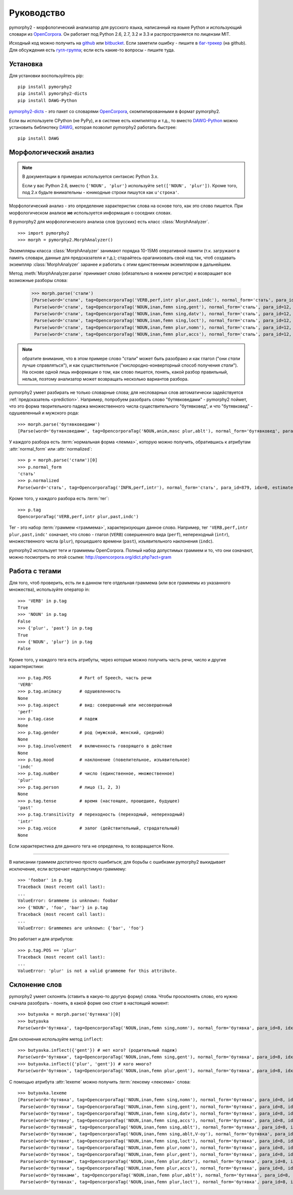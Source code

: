===========
Руководство
===========

pymorphy2 - морфологический анализатор для русского языка, написанный
на языке Python и использующий словари из OpenCorpora_. Он работает
под Python 2.6, 2.7, 3.2 и 3.3 и распространяется по лицензии MIT.

Исходный код можно получить на github_ или bitbucket_. Если заметили
ошибку - пишите в `баг-трекер`_ (на github). Для обсуждения есть
`гугл-группа`_; если есть какие-то вопросы - пишите туда.

.. _github: https://github.com/kmike/pymorphy2
.. _bitbucket: https://bitbucket.org/kmike/pymorphy2
.. _баг-трекер: https://github.com/kmike/pymorphy2/issues
.. _гугл-группа: https://groups.google.com/forum/?fromgroups#!forum/pymorphy

Установка
---------

Для установки воспользуйтесь pip::

    pip install pymorphy2
    pip install pymorphy2-dicts
    pip install DAWG-Python

`pymorphy2-dicts <http://pypi.python.org/pypi/pymorphy2-dicts>`_ - это
пакет со словарями OpenCorpora_, скомпилированными в формат pymorphy2.

Если вы используете CPython (не PyPy), и в системе есть компилятор и т.д.,
то вместо `DAWG-Python`_ можно установить библиотеку DAWG_, которая
позволит pymorphy2 работать быстрее::

    pip install DAWG

.. _DAWG: https://github.com/kmike/DAWG
.. _DAWG-Python: https://github.com/kmike/DAWG-Python
.. _OpenCorpora: http://opencorpora.org/

Морфологический анализ
----------------------

.. note::

    В документации в примерах используется синтаксис Python 3.x.

    Если у вас Python 2.6, вместо ``{'NOUN', 'plur'}``
    используйте ``set(['NOUN', 'plur'])``. Кроме того, под 2.x
    будьте внимательны - юникодные строки пишутся как ``u'строка'``.



.. py:currentmodule:: pymorphy2.analyzer

Морфологический анализ - это определение характеристик слова
на основе того, как это слово пишется. При морфологическом анализе
**не** используется информация о соседних словах.

В pymorphy2 для морфологического анализа слов (русских) есть
класс :class:`MorphAnalyzer`.

::

    >>> import pymorphy2
    >>> morph = pymorphy2.MorphAnalyzer()

Экземпляры класса :class:`MorphAnalyzer` занимают порядка 10-15Мб оперативной
памяти (т.к. загружают в память словари, данные для предсказателя и т.д.);
старайтесь ораганизовать свой код так, чтоб создавать экземпляр
:class:`MorphAnalyzer` заранее и работать с этим единственным экземпляром
в дальнейшем.

Метод :meth:`MorphAnalyzer.parse` принимает слово
(обязательно в нижнем регистре) и возвращает все возможные разборы слова:

    >>> morph.parse('стали')
    [Parse(word='стали', tag=OpencorporaTag('VERB,perf,intr plur,past,indc'), normal_form='стать', para_id=879, idx=4, estimate=1.0),
     Parse(word='стали', tag=OpencorporaTag('NOUN,inan,femn sing,gent'), normal_form='сталь', para_id=12, idx=1, estimate=1.0),
     Parse(word='стали', tag=OpencorporaTag('NOUN,inan,femn sing,datv'), normal_form='сталь', para_id=12, idx=2, estimate=1.0),
     Parse(word='стали', tag=OpencorporaTag('NOUN,inan,femn sing,loct'), normal_form='сталь', para_id=12, idx=5, estimate=1.0),
     Parse(word='стали', tag=OpencorporaTag('NOUN,inan,femn plur,nomn'), normal_form='сталь', para_id=12, idx=6, estimate=1.0),
     Parse(word='стали', tag=OpencorporaTag('NOUN,inan,femn plur,accs'), normal_form='сталь', para_id=12, idx=9, estimate=1.0)]

.. note::

    обратите внимание, что в этом примере слово "стали" может быть
    разобрано и как глагол ("они *стали* лучше справляться"),
    и как существительное ("кислородно-конверторный способ получения *стали*").
    На основе одной лишь информации о том, как слово пишется,
    понять, какой разбор правильный, нельзя, поэтому анализатор может
    возвращать несколько вариантов разбора.

pymorphy2 умеет разбирать не только словарные слова; для несловарных слов
автоматически задействуется :ref:`предсказатель <prediction>`. Например,
попробуем разобрать слово "бутявковедами" - pymorphy2 поймет, что это
форма творительного падежа множественного числа существительного
"бутявковед", и что "бутявковед" - одушевленный и мужского рода::

    >>> morph.parse('бутявковедами')
    [Parse(word='бутявковедами', tag=OpencorporaTag('NOUN,anim,masc plur,ablt'), normal_form='бутявковед', para_id=51, idx=10, estimate=0.49528301886792453)]

У каждого разбора есть :term:`нормальная форма <лемма>`, которую можно
получить, обратившись к атрибутам :attr:`normal_form` или :attr:`normalized`::

    >>> p = morph.parse('стали')[0]
    >>> p.normal_form
    'стать'
    >>> p.normalized
    Parse(word='стать', tag=OpencorporaTag('INFN,perf,intr'), normal_form='стать', para_id=879, idx=0, estimate=1.0)

Кроме того, у каждого разбора есть :term:`тег`::

    >>> p.tag
    OpencorporaTag('VERB,perf,intr plur,past,indc')

Тег - это набор :term:`граммем <граммема>`, характеризующих данное слово.
Например, тег ``'VERB,perf,intr plur,past,indc'`` означает,
что слово - глагол (``VERB``) совершенного вида (``perf``),
непереходный (``intr``), множественного числа (``plur``),
прошедшего времени (``past``), изъявительного наклонения (``indc``).

pymorphy2 использует теги и граммемы OpenCorpora.
Полный набор допустимых граммем и то, что они означают, можно
посмотреть по этой ссылке: http://opencorpora.org/dict.php?act=gram

Работа с тегами
---------------

Для того, чтоб проверить, есть ли в данном теге отдельная граммема
(или все граммемы из указанного множества), используйте оператор in::

    >>> 'VERB' in p.tag
    True
    >>> 'NOUN' in p.tag
    False
    >>> {'plur', 'past'} in p.tag
    True
    >>> {'NOUN', 'plur'} in p.tag
    False

Кроме того, у каждого тега есть атрибуты, через которые можно получить
часть речи, число и другие характеристики::

    >>> p.tag.POS           # Part of Speech, часть речи
    'VERB'
    >>> p.tag.animacy       # одушевленность
    None
    >>> p.tag.aspect        # вид: совершенный или несовершенный
    'perf'
    >>> p.tag.case          # падеж
    None
    >>> p.tag.gender        # род (мужской, женский, средний)
    None
    >>> p.tag.involvement   # включенность говорящего в действие
    None
    >>> p.tag.mood          # наклонение (повелительное, изъявительное)
    'indc'
    >>> p.tag.number        # число (единственное, множественное)
    'plur'
    >>> p.tag.person        # лицо (1, 2, 3)
    None
    >>> p.tag.tense         # время (настоящее, прошедшее, будущее)
    'past'
    >>> p.tag.transitivity  # переходность (переходный, непереходный)
    'intr'
    >>> p.tag.voice         # залог (действительный, страдательный)
    None

Если характеристика для данного тега не определена, то возвращается None.

----

В написании граммем достаточно просто ошибиться; для борьбы с ошибками
pymorphy2 выкидывает исключение, если встречает недопустимую граммему::

    >>> 'foobar' in p.tag
    Traceback (most recent call last):
    ...
    ValueError: Grammeme is unknown: foobar
    >>> {'NOUN', 'foo', 'bar'} in p.tag
    Traceback (most recent call last):
    ...
    ValueError: Grammemes are unknown: {'bar', 'foo'}

Это работает и для атрибутов::

    >>> p.tag.POS == 'plur'
    Traceback (most recent call last):
    ...
    ValueError: 'plur' is not a valid grammeme for this attribute.

Склонение слов
--------------

pymorphy2 умеет склонять (ставить в какую-то другую форму) слова.
Чтобы просклонять слово, его нужно сначала разобрать - понять, в какой
форме оно стоит в настоящий момент::

    >>> butyavka = morph.parse('бутявка')[0]
    >>> butyavka
    Parse(word='бутявка', tag=OpencorporaTag('NOUN,inan,femn sing,nomn'), normal_form='бутявка', para_id=8, idx=0, estimate=0.5)

Для склонения используйте метод ``inflect``::

    >>> butyavka.inflect({'gent'}) # нет кого? (родительный падеж)
    Parse(word='бутявки', tag=OpencorporaTag('NOUN,inan,femn sing,gent'), normal_form='бутявка', para_id=8, idx=1, estimate=0.5)
    >>> butyavka.inflect({'plur', 'gent'}) # кого много?
    Parse(word='бутявок', tag=OpencorporaTag('NOUN,inan,femn plur,gent'), normal_form='бутявка', para_id=8, idx=8, estimate=0.5)

С помощью атрибута :attr:`lexeme` можно получить :term:`лексему <лексема>`
слова::

    >>> butyavka.lexeme
    [Parse(word='бутявка', tag=OpencorporaTag('NOUN,inan,femn sing,nomn'), normal_form='бутявка', para_id=8, idx=0, estimate=0.5),
     Parse(word='бутявки', tag=OpencorporaTag('NOUN,inan,femn sing,gent'), normal_form='бутявка', para_id=8, idx=1, estimate=0.5),
     Parse(word='бутявке', tag=OpencorporaTag('NOUN,inan,femn sing,datv'), normal_form='бутявка', para_id=8, idx=2, estimate=0.5),
     Parse(word='бутявку', tag=OpencorporaTag('NOUN,inan,femn sing,accs'), normal_form='бутявка', para_id=8, idx=3, estimate=0.5),
     Parse(word='бутявкой', tag=OpencorporaTag('NOUN,inan,femn sing,ablt'), normal_form='бутявка', para_id=8, idx=4, estimate=0.5),
     Parse(word='бутявкою', tag=OpencorporaTag('NOUN,inan,femn sing,ablt,V-oy'), normal_form='бутявка', para_id=8, idx=5, estimate=0.5),
     Parse(word='бутявке', tag=OpencorporaTag('NOUN,inan,femn sing,loct'), normal_form='бутявка', para_id=8, idx=6, estimate=0.5),
     Parse(word='бутявки', tag=OpencorporaTag('NOUN,inan,femn plur,nomn'), normal_form='бутявка', para_id=8, idx=7, estimate=0.5),
     Parse(word='бутявок', tag=OpencorporaTag('NOUN,inan,femn plur,gent'), normal_form='бутявка', para_id=8, idx=8, estimate=0.5),
     Parse(word='бутявкам', tag=OpencorporaTag('NOUN,inan,femn plur,datv'), normal_form='бутявка', para_id=8, idx=9, estimate=0.5),
     Parse(word='бутявки', tag=OpencorporaTag('NOUN,inan,femn plur,accs'), normal_form='бутявка', para_id=8, idx=10, estimate=0.5),
     Parse(word='бутявками', tag=OpencorporaTag('NOUN,inan,femn plur,ablt'), normal_form='бутявка', para_id=8, idx=11, estimate=0.5),
     Parse(word='бутявках', tag=OpencorporaTag('NOUN,inan,femn plur,loct'), normal_form='бутявка', para_id=8, idx=12, estimate=0.5)]
